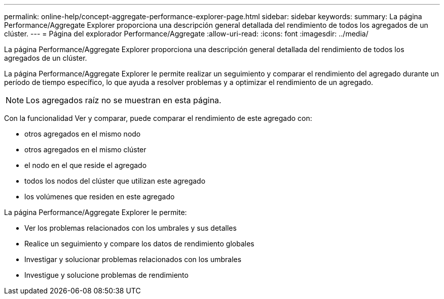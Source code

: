 ---
permalink: online-help/concept-aggregate-performance-explorer-page.html 
sidebar: sidebar 
keywords:  
summary: La página Performance/Aggregate Explorer proporciona una descripción general detallada del rendimiento de todos los agregados de un clúster. 
---
= Página del explorador Performance/Aggregate
:allow-uri-read: 
:icons: font
:imagesdir: ../media/


[role="lead"]
La página Performance/Aggregate Explorer proporciona una descripción general detallada del rendimiento de todos los agregados de un clúster.

La página Performance/Aggregate Explorer le permite realizar un seguimiento y comparar el rendimiento del agregado durante un período de tiempo específico, lo que ayuda a resolver problemas y a optimizar el rendimiento de un agregado.

[NOTE]
====
Los agregados raíz no se muestran en esta página.

====
Con la funcionalidad Ver y comparar, puede comparar el rendimiento de este agregado con:

* otros agregados en el mismo nodo
* otros agregados en el mismo clúster
* el nodo en el que reside el agregado
* todos los nodos del clúster que utilizan este agregado
* los volúmenes que residen en este agregado


La página Performance/Aggregate Explorer le permite:

* Ver los problemas relacionados con los umbrales y sus detalles
* Realice un seguimiento y compare los datos de rendimiento globales
* Investigar y solucionar problemas relacionados con los umbrales
* Investigue y solucione problemas de rendimiento

